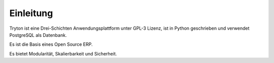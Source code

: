 Einleitung
##########

Tryton ist eine Drei-Schichten Anwendungsplattform unter GPL-3 Lizenz, ist in Python geschrieben und verwendet PostgreSQL als Datenbank.

Es ist die Basis eines Open Source ERP.

Es bietet Modularität, Skalierbarkeit und Sicherheit.
